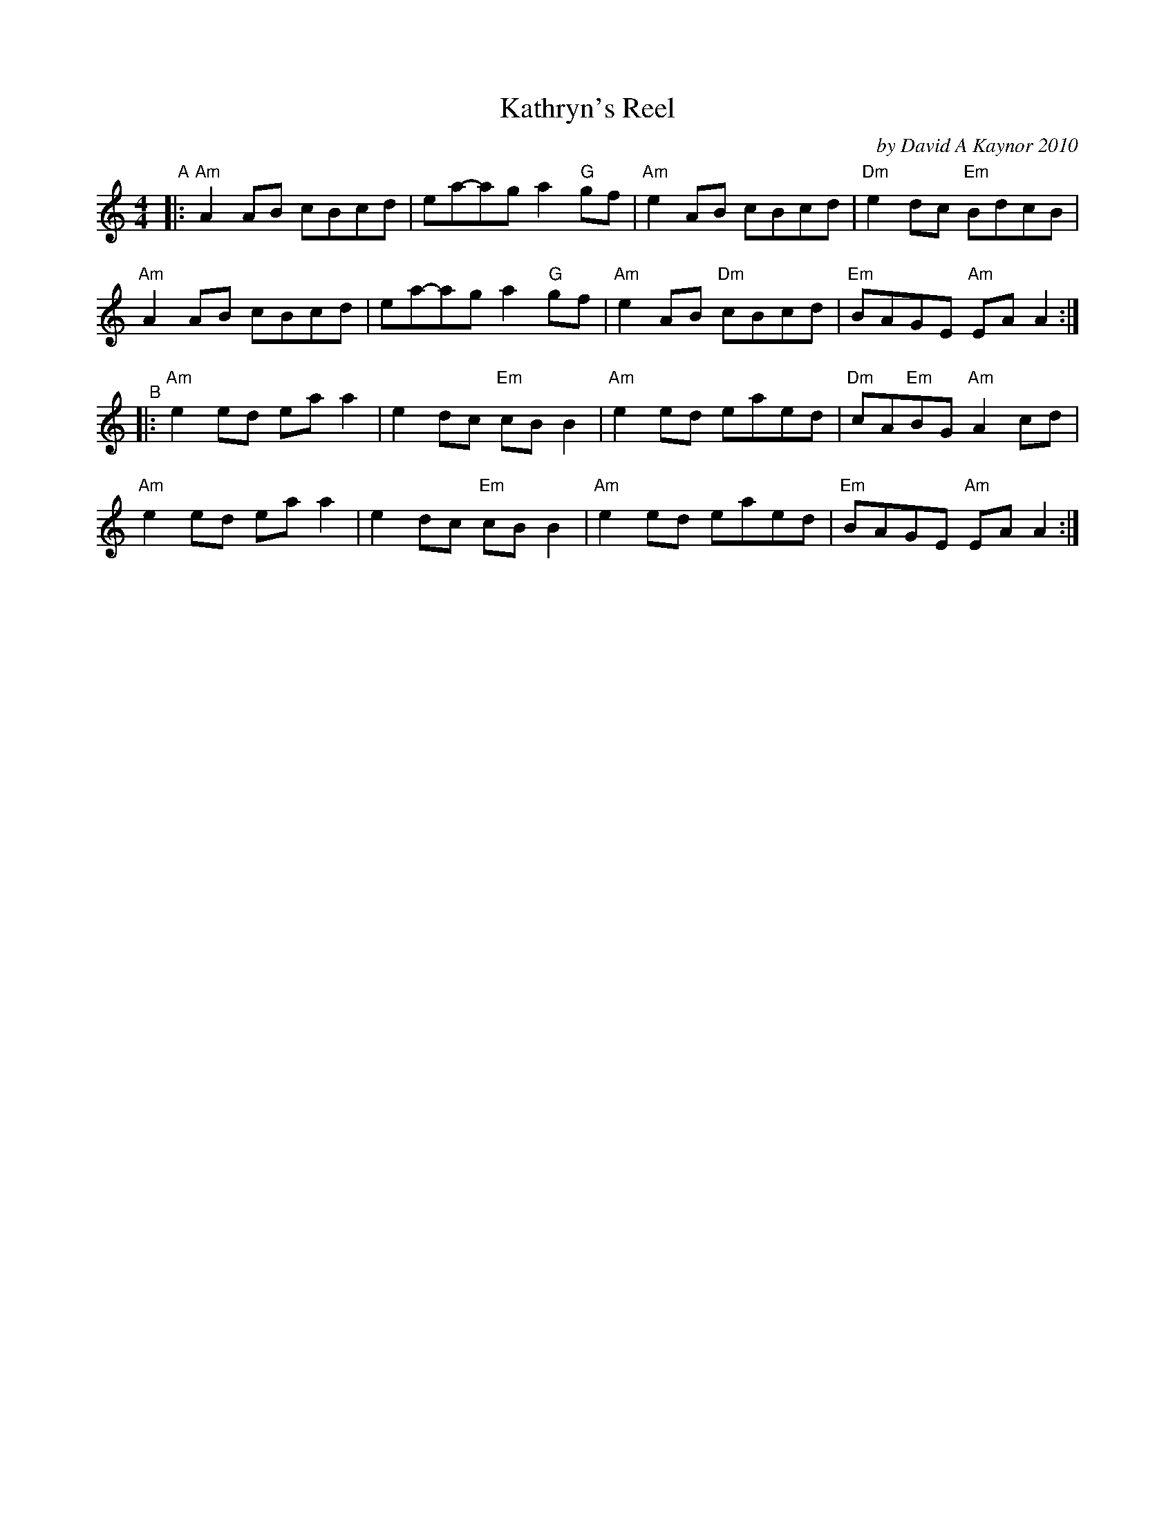 X: 1
T: Kathryn's Reel
C: by David A Kaynor 2010
R: reel
%D:2010
B: David A. Kaynor "Living Music and Dance" 2021 p.88
Z: 2022 John Chambers <jc:trillian.mit.edu>
S: Dave_Kaynors_Melodies_and_Harmonies.PDF
M: 4/4
L: 1/8
K: Am
# = = = = = = = = = =
"^A"|:\
"Am"A2AB cBcd | ea-ag a2"G"gf | "Am"e2AB     cBcd | "Dm"e2dc "Em"BdcB |
"Am"A2AB cBcd | ea-ag a2"G"gf | "Am"e2AB "Dm"cBcd | "Em"BAGE "Am"EAA2 :|
"^B"|:\
"Am"e2ed eaa2 | e2dc "Em"cBB2 | "Am"e2ed eaed | "Dm"cA"Em"BG "Am"A2cd |
"Am"e2ed eaa2 | e2dc "Em"cBB2 | "Am"e2ed eaed | "Em"BAGE     "Am"EAA2 :|
# = = = = = = = = = =
%%begintext align
%%endtext
